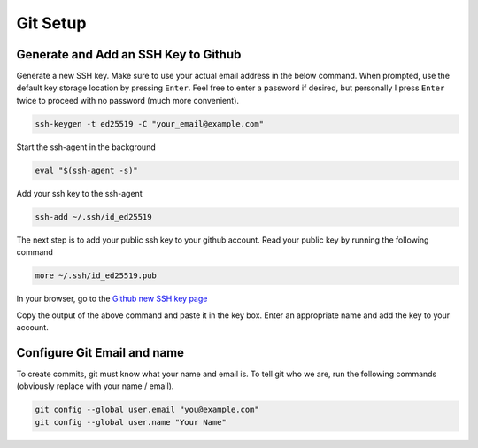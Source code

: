 Git Setup
=========

Generate and Add an SSH Key to Github
-------------------------------------

Generate a new SSH key. Make sure to use your actual email address in the below command. When prompted, use the default key storage location by pressing ``Enter``. Feel free to enter a password if desired, but personally I press ``Enter`` twice to proceed with no password (much more convenient).

.. code:: bash

    ssh-keygen -t ed25519 -C "your_email@example.com"

Start the ssh-agent in the background

.. code:: bash

    eval "$(ssh-agent -s)"

Add your ssh key to the ssh-agent

.. code:: bash

    ssh-add ~/.ssh/id_ed25519

The next step is to add your public ssh key to your github account. Read your public key by running the following command

.. code:: bash

    more ~/.ssh/id_ed25519.pub

In your browser, go to the `Github new SSH key page`_

Copy the output of the above command and paste it in the key box. Enter an appropriate name and add the key to your account.
    
.. _Github new SSH key page: https://github.com/settings/ssh/new

Configure Git Email and name
----------------------------

To create commits, git must know what your name and email is. To tell git who we are, run the following commands (obviously replace with your name / email).

.. code:: bash

    git config --global user.email "you@example.com"
    git config --global user.name "Your Name"

